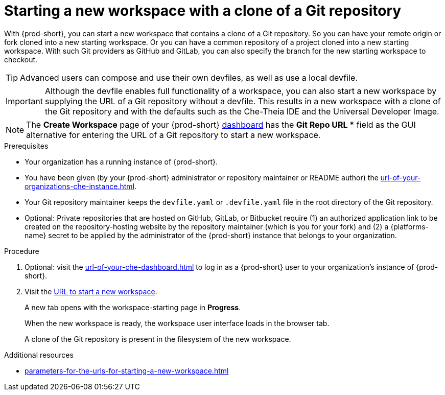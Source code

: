:_content-type: PROCEDURE
:description: Starting a new workspace with a clone of a Git repository
:keywords: start-new-workspace, start-a-new-workspace, how-to-start-new-workspace, how-to-start-a-new-workspace, starting-a-new-workspace, clone-git-repository, clone-a-git-repository, how-to-start-workspace, how-to-start-a-workspace
:navtitle: Starting a new workspace with a clone of a Git repository
// :page-aliases:

[id="starting-a-new-workspace-with-a-clone-of-a-git-repository_{context}"]
= Starting a new workspace with a clone of a Git repository

With {prod-short}, you can start a new workspace that contains a clone of a Git repository. So you can have your remote origin or fork cloned into a new starting workspace. Or you can have a common repository of a project cloned into a new starting workspace. With such Git providers as GitHub and GitLab, you can also specify the branch for the new starting workspace to checkout.

TIP: Advanced users can compose and use their own devfiles, as well as use a local devfile.
//provide links on "compose", "devfiles", and "local devfile" to the corresponding sections in Advanced Use (User Guide). max-cx

IMPORTANT: Although the devfile enables full functionality of a workspace, you can also start a new workspace by supplying the URL of a Git repository without a devfile. This results in a new workspace with a clone of the Git repository and with the defaults such as the Che-Theia IDE and the Universal Developer Image.
//provide xrefs to a concept module about the Universal Developer Image and, if applicable, devfile-less defaults for new workspaces. max-cx

NOTE: The *Create Workspace* page of your {prod-short} xref:url-of-your-che-dashboard.adoc[dashboard] has the *Git Repo URL ** field as the GUI alternative for entering the URL of a Git repository to start a new workspace.

.Prerequisites

* Your organization has a running instance of {prod-short}.
* You have been given (by your {prod-short} administrator or repository maintainer or README author) the xref:url-of-your-organizations-che-instance.adoc[].
* Your Git repository maintainer keeps the `devfile.yaml` or `.devfile.yaml` file in the root directory of the Git repository.
* Optional: Private repositories that are hosted on GitHub, GitLab, or Bitbucket require (1) an authorized application link to be created on the repository-hosting website by the repository maintainer (which is you for your fork) and (2) a {platforms-name} secret to be applied by the administrator of the {prod-short} instance that belongs to your organization.
//two inline links to be added into this par in the next, separate PR. max-cx

.Procedure

. Optional: visit the xref:url-of-your-che-dashboard.adoc[] to log in as a {prod-short} user to your organization's instance of {prod-short}.

. Visit the xref:urls-for-starting-a-new-workspace.adoc[URL to start a new workspace].
+
A new tab opens with the workspace-starting page in *Progress*.
+
When the new workspace is ready, the workspace user interface loads in the browser tab.
+
A clone of the Git repository is present in the filesystem of the new workspace.

.Additional resources

* xref:parameters-for-the-urls-for-starting-a-new-workspace.adoc[]